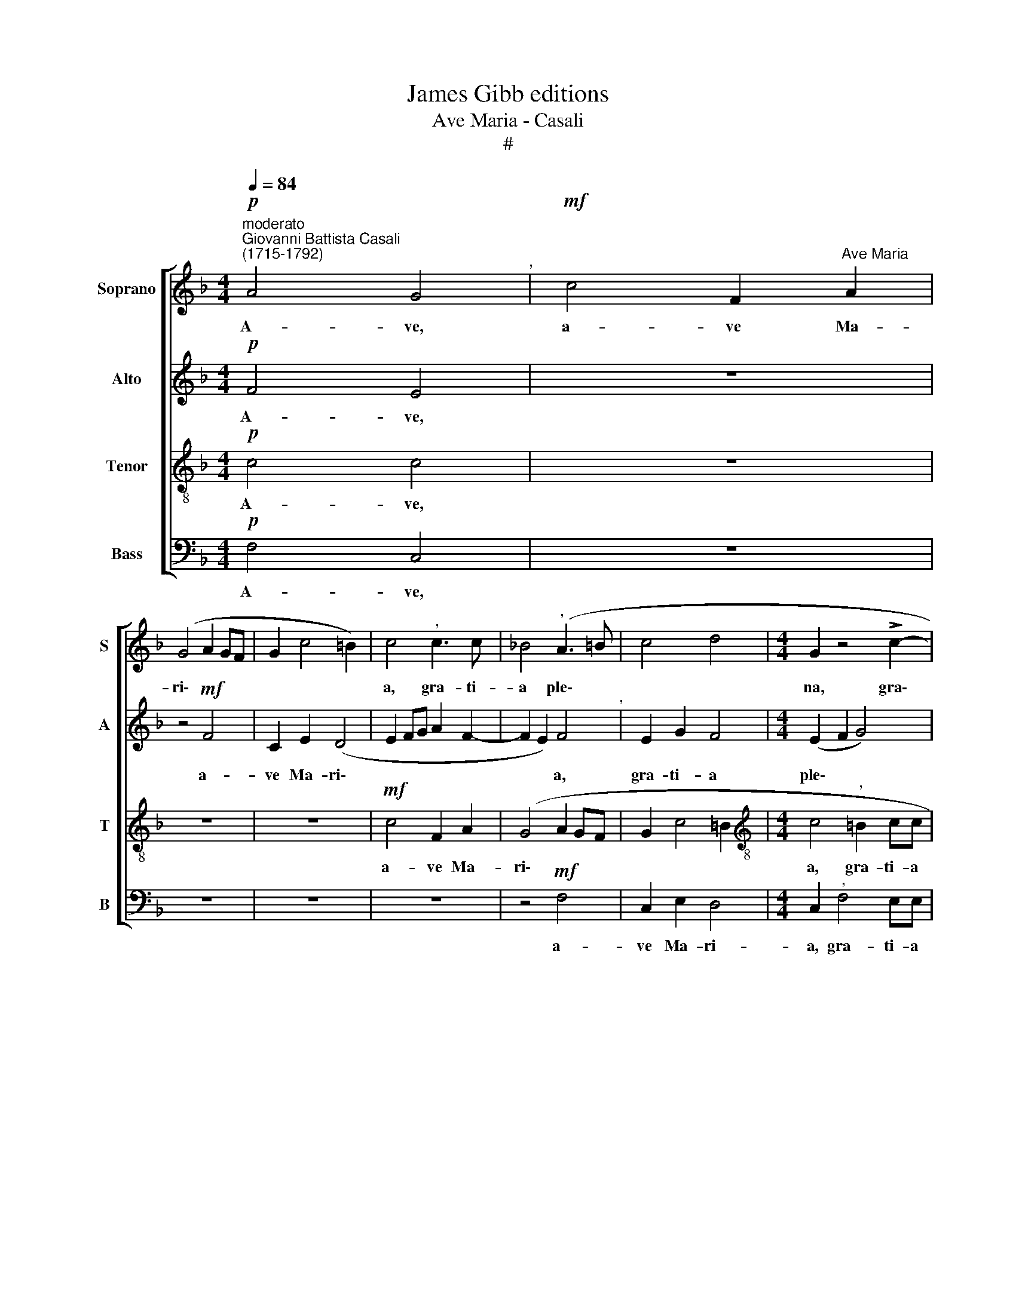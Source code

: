 X:1
T:James Gibb editions
T:Ave Maria - Casali
T:#
%%score [ 1 2 3 4 ]
L:1/8
Q:1/4=84
M:4/4
K:F
V:1 treble nm="Soprano" snm="S"
V:2 treble nm="Alto" snm="A"
V:3 treble-8 nm="Tenor" snm="T"
V:4 bass nm="Bass" snm="B"
V:1
"^moderato""^Giovanni Battista Casali\n(1715-1792)"!p! A4 G4"^," |!mf! c4 F2"^Ave Maria" A2 | %2
w: A- ve,|a- ve Ma-|
 (G4 A2 GF | G2 c4 =B2) | c4"^," c3 c | !courtesy!_B4"^," (A3 =B | c4 d4 |[M:4/4] G2 z4 !>!c2- | %8
w: ri\- * * *||a, gra- ti-|a ple\- *||na, gra\-|
 c2 =BB"^accel."[Q:1/4=92] c2 c2"^," |!f! !>!c3 !courtesy!_BAG F2"^," | !>!f3 edc B2- | %11
w: * ti- a ple- na,|gra\- * * * *||
 B2 B)A (G2 F2- | %12
w: * ti- a ple\- *|
[Q:1/4=92]"^rit."[Q:1/4=92][Q:1/4=89][Q:1/4=92][Q:1/4=92] F2 E2)[Q:1/4=85] F4"^," | %13
w: * * na,|
"^a tempo"[Q:1/4=84] z2!mf! c4 =BB | (c3 !courtesy!_B A2 c2 | B4) F4 | z4!f! f4- | c2 e2 d4 | %18
w: gra- ti- a|ple\- * * *|* na,|a-|ve Ma- ri-|
[Q:1/4=84][Q:1/4=84][Q:1/4=84][Q:1/4=84] c4"^," B3 B | A4 (!>!B4- | B2 A2 B2 d2 | c4 B4 | %22
w: a, gra- ti-|a ple\-|||
 A4) =B2"^," c2- | cc =B2 (c4 | G4 G4 | z4 G4 | E2 E2 D4 | %27
w: * na, Do\-|* mi- nus te\-|* cum,|a-|ve Ma- ri-|
"^," C2"^un poco accel."[Q:1/4=92] c3 c =B2 | (c_BAG F4) | E4 z4 | %30
w: a, gra- ti- a|ple\- * * * *|na,|
[Q:1/4=92][Q:1/4=92][Q:1/4=92][Q:1/4=92] z2 c3 c =B2 | c2 c2 c2 cc | c2 =B2) c4 | %33
w: gra- ti- a|ple- na, Do- mi- nus|te\- * cum,|
!f! (!>!c3 _B A4- | A2) AA G4 |"^," G2"^allegro"!mf![Q:1/4=108] c4 =B2 | c2 E2 F2 G2 | E2 C2 D3 D | %38
w: Do\- * *|* mi- nus te-|cum. be- ne-|di- cta tu in|mu- li- e- ri-|
 G4 z4 | z8 | z2 G2 G2 ^F2 |[Q:1/4=108][Q:1/4=108][Q:1/4=108][Q:1/4=108] G2 =B2 c2 d2 | d2 d2 A4 | %43
w: bus,||et be- ne-|di- ctus fru- ctus|ven- tris tu-|
 D4 z4 | z2 G2 G2 ^F2 | G2 =B2 c2 d2 | =B2 c4 !>!B2 |"^," c4!mf! d2 d2 | c2 c2 !>!B4 | A4 B2 c2 | %50
w: i,|et be- ne-|di- ctus fru- ctus|ven- tris tu-|i, fru- ctus|ven- tris tu-|i, fru- ctus|
 A2 A2 G2 G2 | A2 c2 !>!B4 | A4 z4 | z2 c2 c2 =B2 | c2 E2 F2 G2 | E2 C2 !>!D4 | G4 z4 | z8 | %58
w: ven- tris, fru- ctus|ven- tris tu-|i,|et be- ne-|di- ctus fru- ctus|ven- tris tu-|i,||
!f! !>!c3 B (AG F2 | !>!f3 edc) B2"^," | (B3 A G2) F2- | F2 !>!E2 F4 | %62
w: fru- ctus ven\- * *|* * * * tris,|ven\- * * tris|* tu- i,|
 z2"^meno mosso"!p![Q:1/4=96] c2 c4 | c4 !>!A4 | %64
w: et be-|ne- di-|
[Q:1/4=96][Q:1/4=96][Q:1/4=96][Q:1/4=96] A4"^," F4 | G4 G2 A2 | G4 A2"^lento"!p![Q:1/4=72] c2- | %67
w: ctus fru-|ctus ven- tris|tu- i, fru\-|
 c2 B2 B2 A2 | (G2 A2 G4) | !fermata!A8 |] %70
w: * ctus ven- tris|tu\- * *|i.|
V:2
!p! F4 E4 | z8 | z4!mf! F4 | C2 E2 (D4 | E2 FG A2 F2- | F2 E2) F4"^," | E2 G2 F4 | %7
w: A- ve,||a-|ve Ma- ri\-||* * a,|gra- ti- a|
[M:4/4] (E2 F2 G4) | F4!f!"^accel." (!>!G3 F | E2 F3 GAG | F4- FEDC | B,2"^," B4 AA) | %12
w: ple\- * *|na, gra\- *|||* * ti- a|
"^rit." G4 A4"^," |!mf!"^a tempo" G3 G F4 | G4 F4 | z2 B4 BA | (G4 F4) |"^," E4 (F2 G2 | %18
w: ple- na,|gra- ti- a|ple- na,|gra- ti- a|ple\- *|na, gra\- *|
 E2 FF (F2 E2 | F3 _E"^," D2 F2 | _E4 D4 | =E2 F4 E2) | F4 z4 |!f! F4 C2 E2 | D4 E4"^," | %25
w: * ti- a ple\- *||||na,|a- ve Ma-|ri- a,|
 F2 FE D4 | E4 z2 G2- | GG ^F2 G4 | G2 z2 =F4 | C2 E2 D4 | E2 G4 G2 | G4 A4 | G2!f! !>!G3 FED | %33
w: gra- ti- a ple-|na, gra\-|* ti- a ple-|na, a-|ve Ma- ri-|a, gra- ti-|a ple-|na,~, Do\- * * *|
 C2 !>!c3 BAG | F3 E D2) EE | G8 | G4 z4 | z8 | z2!mf! C4 =B,2 | C2 E2 F2 G2 | E2 D2 C3 C | %41
w: |* * * mi- nus|te-|cum,||be- ne-|di- cta tu in|mu- li- e- ri-|
 =B,2 G2 A2 A2 | =B2 G2 z4 | z2 G2 G2 ^F2 | G2"^," D2 C2 C2 | (=B,2 G2) A4 | (G4 =F4) | %47
w: bus, et be- ne-|di- ctus|et be- ne-|di- ctus fru- ctus|ven\- * tris|tu\- *|
"^," E4!mf! F2 G2 | (E2 F4) E2 | (F4 G4) | C4 z4 | z2 F2 F2 E2 | F2 C2 B,2 C2 | C2 G2 (F4 | %54
w: i, fru- ctus|ven\- * tris|tu\- *|i,|et be- ne-|di- ctus fru- ctus|ven- tris tu\-|
 E4 D4) | C4 z4 | z2 C2 C2 =B,2 | C2 E2 F2"^," G2 |!f! (G2 !>!c3 BAG | F4-"^," F EDC | %60
w: |i,|et be- ne-|di- ctus fru- ctus|ven\- * * * *||
"^," B,2 B4 A2) | G4"^," A2!p! A2 | G2 G2 A4 | G4"^," F4 | E4"^," D4- | D2 G2 (E2 F2- | %66
w: * * tris|tu- i, et|be- ne- di-|ctus fru-|ctus ven\-|* tris tu\- *|
 F2 E2)"^," F2!p! A2- | A2 G2 G2 F2 | (E2 F4 E2) | !fermata!F8 |] %70
w: * * i, fru\-|* ctus ven- tris|tu\- * *|i.|
V:3
!p! c4 c4 | z8 | z8 | z8 |!mf! c4 F2 A2 | (G4 A2 GF | G2 c4 =B2 | %7
w: A- ve,||||a- ve Ma-|ri\- * * *||
[M:4/4][K:treble-8] c4"^," =B2 cc | d4"^accel." e4 | z4!f! !>!c3 !courtesy!_B | AG F2"^," !>!f3 e | %11
w: a, gra- ti- a|ple- na,|gra\- *||
 d4 c2 c)c |"^rit." c4 c2!mf! f2 |"^a tempo" c2 e2 d4 | e4 z2 !>!f2- | f2 ee (fedc | =B2 c4 B2 | %17
w: * * ti- a|ple- ria, a-|ve Ma- ri-|a, gra\-|* ti- a ple\- * * *||
"^," c2) (c4 !courtesy!_B2- | B2 AA G4 | F4 z4 | z8 | z4!f! B4 | F2 A2 (G4 | F4) G4 | z4 z2 c2- | %25
w: na, gra\- *|* ti- a ple-|na,||a-|ve Ma- ri\-|* a,|gra\-|
 c2 cc c2 =B2) | c2"^," c3 c =B2 | A4 d4 | z2 c3 =B B2 | c4 G4 | z8 | c3 c A4 | d4 e4 | %33
w: * ti- a ple\- *|na, gra- ti- a|ple- na,|gra- ti- a|ple- na,||Do- mi- nus|te- cum.|
 z4 z2!f! (!>!f2- | fedc =B2) cc | (=B2 c2 d4) | e4 z4 | z2!mf! c4 =B2 | c2 e2 f2 f2 | e2 c2 d3 d | %40
w: Do\-|* * * * * mi- nus|te\- * *|cum,|be- ne-|di- cta tu in|mu- li- e- ri-|
 G4 z4 | z2 G2 G2 ^F2 | G2 =B2 c2 d2 | =B2 G2 !>!A4 | D4 z4 | z8 | z8 | z2!mf! c4 _B2 | B2 A2 G4 | %49
w: bus,|et be- ne-|di- ctus fru- ctus|ven- tris tu-|i,|||fru- ctus|ven- tris tu-|
 F4 z4 | z2 f2 f2 e2 | f2 A2 B2 B2 | (c2 A2 G4 | A2 c2 !>!d4 | G4 z4 | z2 c2 c2 =B2 | c2 e2 f2 f2 | %57
w: ì,|et be- ne-|di- ctus fru- ctus|ven\- * *|* tris tu-|i,|et be- ne-|di\-ctus * fru- ctus|
 e2 e2 !>!d4 | e2 z2!f! !>!c3 B | AG F2"^," !>!f3 e | dc B2 c2 c2) | c4 c4 | z4 z2!p! f2- | %63
w: ven- tris tu-|i, fru- ctus|ven\- * * * *|* * * * tris|tu- i.|et|
 f2 e4 d2- | d2 c4"^," B2 | B2 d2 c2 c2 | c4"^," c4 |!p! d3 d c2 c2 | c8 | !fermata!c8 |] %70
w: * be- ne\-|* di- ctus|fru- ctus ven- tris|tu- i,|fru- ctus ven- tris|tu-|i.|
V:4
!p! F,4 C,4 | z8 | z8 | z8 | z8 | z4!mf! F,4 | C,2 E,2 D,4 |[M:4/4] C,2"^," F,4 E,E, | %8
w: A- ve,|||||a-|ve Ma- ri-|a, gra- ti- a|
 D,4"^accel." C,2"^,"!f! !>!C2- | (CB,A,G, F,4- | F,E,D,C, B,,2"^," !>!B,2- | B,A,G,F, E,2 F,)F, | %12
w: ple- na, £ra\-|||* * * * * ti- a|
"^rit." C,4 F,4 | z8 |!f! C4 F,2 A,2 | G,4 F,2"^," !>!F,2- | F,2 E,E, D,4 | C,4 z4 | z8 | %19
w: ple- na,||a- ve Ma-|ri- a, gra\-|* ti- a ple-|na,||
!f! F,4 B,,2 D,2 | C,4 B,,2"^," B,2- | B,2 A,A, G,4 | F,2"^," F,3 F, E,2 | D,4 C,2"^," C2- | %24
w: a- ve Ma-|ri- a, gra\-|* ti- a ple-|na, Do- mi- nus|te- cum, Do\-|
 CC =B,2 (C4 | F,4 G,4 | C,4) z4 | z4 G,4 | C,2 E,2 D,4 | C,2"^," C3 C =B,2 | C4 G,4 | E,3 E, F,4 | %32
w: * mi- nus te\-||cum,|a-|ve Ma- ri-|a, gra- ti- a|ple- na,|Do- mi- nus|
 G,4 C,2"^,"!f! (C2- | CB,A,G, F,4- | F,6) E,C, | G,8 | C,2"^,"!mf! C4 =B,2 | C2 E,2 F,2 G,2 | %38
w: te- cum, Do\-||* mi- nus|te-|cum, be- ne-|di- cta tu in|
 E,2 C,2 D,3 D, |"^," C,2 C4 =B,2 | (C2 =B,2) A,4 | G,4 z4 | z2 G,2 G,2 ^F,2 | G,2 =B,,2 C,2 D,2 | %44
w: mu- li- e- ri-|bus, be- ne-|di\- * cta|tu,|et be- ne-|di- ctus fru- ctus|
 =B,,2 G,,2 !>!A,,4 |"^," G,,2 !>!G,4 !courtesy!=F,2 | F,2 E,2 !>!D,4 | C,4 z4 | z8 | %49
w: ven- tris tu-|i, fru- ctus|ven- tris tu-|i,||
 z2!mf! F,2 F,2 E,2 | F,2 A,2 B,2 C2 | A,2 F,2 !>!G,4 | F,2 F,4 E,2 | F,2 E,2 !>!D,4 | %54
w: et be- ne-|di- ctus fru- ctus|ven- tris tu-|i, fru- ctus|ven- tris tu-|
 C,2"^," C2 C2 =B,2 | C2 E,2 F,2 G,2 | E,2 C,2 D,4 | C,2"^," !>!C4 =B,2 | %58
w: i, et be- ne-|di\-ctus * fru- ctus|ven- tris tu-|i, fru- ctus|
!f! (C!courtesy!_B,A,G, F,4- | F,E,D,C, B,,2"^," !>!B,2- | B,A,G,F, E,2 F,2) | C,4 F,2!p! F,2 | %62
w: ven\- * * * *||* * * * * tris|tu- i, et|
 F,2 E,2 F,4 | C,4"^," D,4 | A,,4"^," (B,,4- | B,,4 C,2) F,2 | C,4"^," F,4 |!p! B,,3 B,, C,2 F,2 | %68
w: be- ne- di-|ctus fru-|cet~us ven\-|* * tris|tu- i,|fru- ctus ven- tris|
 C,8 | !fermata!F,,8 |] %70
w: tu-|i.|

